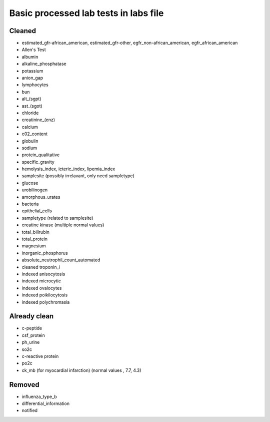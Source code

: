 Basic processed lab tests in labs file
***************************************

Cleaned
=======
* estimated_gfr-african_american, estimated_gfr-other, egfr_non-african_american, egfr_african_american
* Allen's Test
* albumin
* alkaline_phosphatase
* potassium
* anion_gap
* lymphocytes
* bun
* alt_(sgpt)
* ast_(sgot)
* chloride
* creatinine_(enz)
* calcium
* c02_content
* globulin
* sodium
* protein_qualitative
* specific_gravity
* hemolysis_index, icteric_index, lipemia_index
* samplesite (possibly irrelavant, only need sampletype)
* glucose
* urobilinogen
* amorphous_urates
* bacteria
* epithelial_cells
* sampletype (related to samplesite)
* creatine kinase (multiple normal values)
* total_bilirubin
* total_protein
* magnesium
* inorganic_phosphorus
* absolute_neutrophil_count_automated
* cleaned troponin_i
* indexed anisocytosis
* indexed microcytic
* indexed ovalocytes
* indexed poikilocytosis
* indexed polychromasia

Already clean
=============
* c-peptide
* csf_protein
* ph_urine
* so2c
* c-reactive protein
* po2c
* ck_mb (for myocardial infarction) (normal values , 7.7, 4.3)

Removed
=======
* influenza_type_b
* differential_information
* notified
